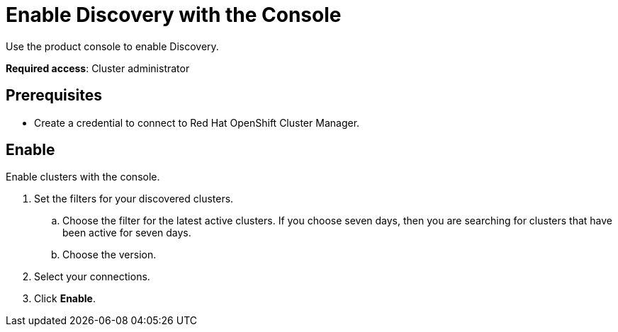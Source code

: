 [#discovery-console]
= Enable Discovery with the Console

Use the product console to enable Discovery.

**Required access**: Cluster administrator

[#discover_ui_prerequisites]
== Prerequisites

* Create a credential to connect to Red Hat OpenShift Cluster Manager.

[#discover_ui_enable]
== Enable

Enable clusters with the console.

. Set the filters for your discovered clusters.
.. Choose the filter for the latest active clusters. If you choose seven days, then you are searching for clusters that have been active for seven days.
.. Choose the version.
. Select your connections.
. Click *Enable*.
